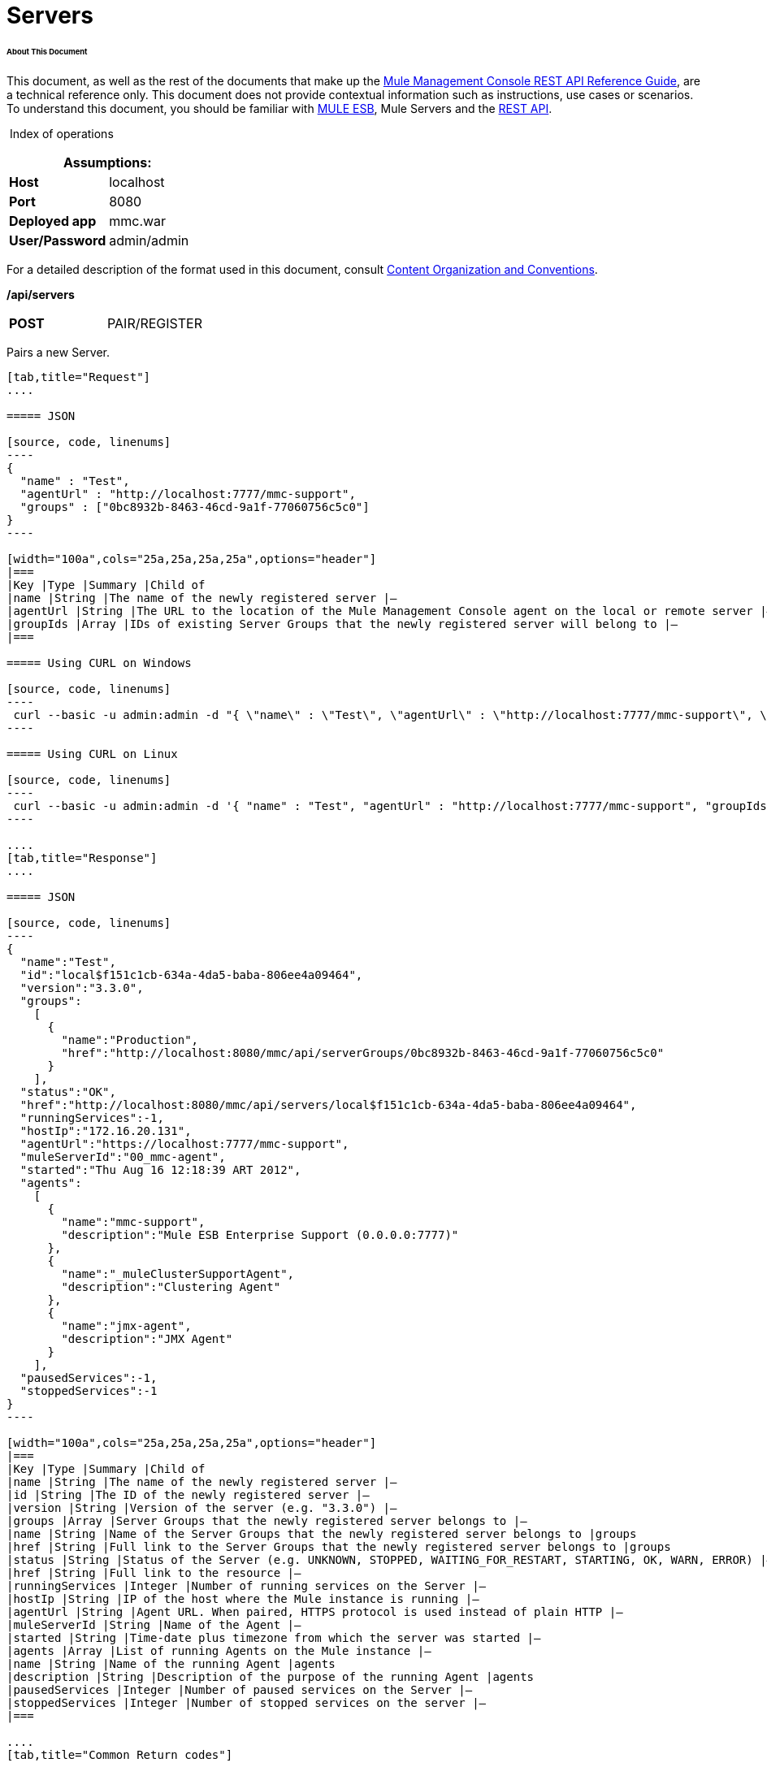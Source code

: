 
= Servers

====== About This Document

This document, as well as the rest of the documents that make up the link:/mule-management-console/v/3.3/rest-api-reference[Mule Management Console REST API Reference Guide], are a technical reference only. This document does not provide contextual information such as instructions, use cases or scenarios. To understand this document, you should be familiar with http://www.mulesoft.org/documentation/display/MULE3USER/Home[MULE ESB], Mule Servers and the link:/mule-management-console/v/3.3/using-the-management-console-api[REST API].

 Index of operations

[cols="1s,1",options="header"]
|===
2+|Assumptions:
|Host |localhost
|Port |8080
|Deployed app |mmc.war
|User/Password |admin/admin
|===

For a detailed description of the format used in this document, consult link:/mule-management-console/v/3.3/using-the-management-console-api[Content Organization and Conventions].

*/api/servers*

[width="100a",cols="33a,33a,33a"]
|===
|*POST* |PAIR/REGISTER
|
|===

Pairs a new Server.

[tabs]
------
[tab,title="Request"]
....

===== JSON

[source, code, linenums]
----
{
  "name" : "Test",
  "agentUrl" : "http://localhost:7777/mmc-support",
  "groups" : ["0bc8932b-8463-46cd-9a1f-77060756c5c0"]
}
----

[width="100a",cols="25a,25a,25a,25a",options="header"]
|===
|Key |Type |Summary |Child of
|name |String |The name of the newly registered server |—
|agentUrl |String |The URL to the location of the Mule Management Console agent on the local or remote server |—
|groupIds |Array |IDs of existing Server Groups that the newly registered server will belong to |—
|===

===== Using CURL on Windows

[source, code, linenums]
----
 curl --basic -u admin:admin -d "{ \"name\" : \"Test\", \"agentUrl\" : \"http://localhost:7777/mmc-support\", \"groupIds\":[\"0bc8932b-8463-46cd-9a1f-77060756c5c0\"] }" --header "Content-Type: application/json" http://localhost:8080/mmc/api/servers
----

===== Using CURL on Linux

[source, code, linenums]
----
 curl --basic -u admin:admin -d '{ "name" : "Test", "agentUrl" : "http://localhost:7777/mmc-support", "groupIds":["0bc8932b-8463-46cd-9a1f-77060756c5c0"] }' --header 'Content-Type: application/json' http://localhost:8080/mmc/api/servers
----

....
[tab,title="Response"]
....

===== JSON

[source, code, linenums]
----
{
  "name":"Test",
  "id":"local$f151c1cb-634a-4da5-baba-806ee4a09464",
  "version":"3.3.0",
  "groups":
    [
      {
        "name":"Production",
        "href":"http://localhost:8080/mmc/api/serverGroups/0bc8932b-8463-46cd-9a1f-77060756c5c0"
      }
    ],
  "status":"OK",
  "href":"http://localhost:8080/mmc/api/servers/local$f151c1cb-634a-4da5-baba-806ee4a09464",
  "runningServices":-1,
  "hostIp":"172.16.20.131",
  "agentUrl":"https://localhost:7777/mmc-support",
  "muleServerId":"00_mmc-agent",
  "started":"Thu Aug 16 12:18:39 ART 2012",
  "agents":
    [
      {
        "name":"mmc-support",
        "description":"Mule ESB Enterprise Support (0.0.0.0:7777)"
      },
      {
        "name":"_muleClusterSupportAgent",
        "description":"Clustering Agent"
      },
      {
        "name":"jmx-agent",
        "description":"JMX Agent"
      }
    ],
  "pausedServices":-1,
  "stoppedServices":-1
}
----

[width="100a",cols="25a,25a,25a,25a",options="header"]
|===
|Key |Type |Summary |Child of
|name |String |The name of the newly registered server |—
|id |String |The ID of the newly registered server |—
|version |String |Version of the server (e.g. "3.3.0") |—
|groups |Array |Server Groups that the newly registered server belongs to |—
|name |String |Name of the Server Groups that the newly registered server belongs to |groups
|href |String |Full link to the Server Groups that the newly registered server belongs to |groups
|status |String |Status of the Server (e.g. UNKNOWN, STOPPED, WAITING_FOR_RESTART, STARTING, OK, WARN, ERROR) |—
|href |String |Full link to the resource |—
|runningServices |Integer |Number of running services on the Server |—
|hostIp |String |IP of the host where the Mule instance is running |—
|agentUrl |String |Agent URL. When paired, HTTPS protocol is used instead of plain HTTP |—
|muleServerId |String |Name of the Agent |—
|started |String |Time-date plus timezone from which the server was started |—
|agents |Array |List of running Agents on the Mule instance |—
|name |String |Name of the running Agent |agents
|description |String |Description of the purpose of the running Agent |agents
|pausedServices |Integer |Number of paused services on the Server |—
|stoppedServices |Integer |Number of stopped services on the server |—
|===

....
[tab,title="Common Return codes"]
....

[width="100a",cols="50a,50a"]
|===
|*201* |Server successfully paired/registered
|*400* |Policies do not allow adding the specified server/ Invalid Agent URL/ Name must be supplied/ Server URL must be supplied/ A server with that name already exists
|*409* |Could not pair server/ Server is already paired
|*500* |Error while pairing the Server
|===

....
[tab,title="MMC version"]
....

[width="100a",cols="50a,50a"]
|===
|From |3.2.2
|===

....
------

[width="100a",cols="33a,33a,33a"]
|===
|*GET* |LIST ALL |
|===

Lists all available Servers.

[tabs]
------
[tab,title="Request"]
....

===== SYNTAX

[source, code, linenums]
----
GET http://localhost:8080/mmc/api/servers[?group={serverGroupId}]
----

[width="100a",cols="25a,25a,25a,25a",options="header"]
|===
|Key |Type |Summary |Child of
|serverGroupId |String |(Optional) ID of a Server Group. If specified, only servers belonging to that Server Group are displayed. If not specified, results are not filtered |—
|===

===== Using CURL

[source, code, linenums]
----
 curl --basic -u admin:admin http://localhost:8080/mmc/api/servers
----

....
[tab,title="Response"]
....

===== JSON

[source, code, linenums]
----
{
  "total":1,
  "data":
    [
      {
        "name":"Test",
        "id":"local$a89eb3d0-68b9-44a0-9f6b-712b0895f469",
        "version":"3.3.0",
        "groups":
          [
            {
              "name":"Production",
              "href":"http://localhost:8080/mmc/api/serverGroups/0bc8932b-8463-46cd-9a1f-77060756c5c0"
            }
          ],
        "status":"OK",
        "href":"http://localhost:8080/mmc/api/servers/local$a89eb3d0-68b9-44a0-9f6b-712b0895f469",
        "runningServices":4,"hostIp":"172.16.20.131",
        "agentUrl":"https://localhost:7777/mmc-support",
        "muleServerId":"00_mmc-agent",
        "started":"Thu Aug 16 12:18:39 ART 2012",
        "agents":
          [
            {
              "name":"mmc-support",
              "description":"Mule ESB Enterprise Support (0.0.0.0:7777)"
            },
            {
              "name":"_muleClusterSupportAgent",
              "description":"Clustering Agent"
            },
            {
              "name":"jmx-agent",
              "description":"JMX Agent"
            }
          ],
        "pausedServices":0,
        "stoppedServices":0
      }
    ]
}
----

[width="100a",cols="25a,25a,25a,25a",options="header"]
|===
|Key |Type |Summary |Child of
|total |Integer |Number of available registered servers |—
|data |Array |Available servers details |—
|name |String |The name of the newly registered server |data
|id |String |The ID of the newly registered server |data
|version |String |Version of the server |data
|groups |Array |Server Groups that the newly registered server belongs to |data
|name |String |Name of the Server Groups that the newly registered server belongs to |groups
|status |String |Status of the Server (e.g. OK, STOPPED) |—
|href |String |Full link to the Server Groups that the newly registered server belongs to |groups
|runningServices |Integer |IntegerNumber of running services on the Server |data
|hostIp |String |IP of the host where the Mule instance is running |data
|agentUrl |String |Agent URL. When paired, the HTTPS protocol is used instead of plain HTTP |data
|muleServerId |String |Name of the Agent |data
|started |String |Time-date plus timezone from which the server was started |data
|agents |Array |List of running Agents on the Mule instance |data
|name |String |Name of the running Agent |agents
|description |String |Description of the running Agent purpose |agents
|pausedServices |Integer |Number of paused services on the Server |data
|stoppedServices |Integer |Number of stopped services on the server |data
|===

....
[tab,title="Common Return codes"]
....

[width="100a",cols="50a,50a"]
|===
|*200* |The operation was successful
|*401* |Unauthorized user
|*404* |A server group with that ID was not found
|===

....
[tab,title="MMC version"]
....

[width="100a",cols="50a,50a"]
|===
|From |3.2.2
|===

....
------

#*/api/server/\{serverId}*#

[width="100a",cols="33a,33a,33a"]
|===
|*GET* |LIST |
|===

Lists details for a specific Server.

[tabs]
------
[tab,title="Request"]
....

===== SYNTAX

[source, code, linenums]
----
GET http://localhost:8080/mmc/api/servers[?group={serverGroupId}]
----

[width="100a",cols="25a,25a,25a,25a",options="header"]
|===
|Key |Type |Summary |Child of
|serverId |String |ID of the server to be listed. Invoke LIST ALL to obtain it |—
|===

===== Using CURL on Windows

[source, code, linenums]
----
 curl --basic -u admin:admin http://localhost:8080/mmc/api/servers/local$97e3c184-09ed-423e-a5a5-9b94713a9e36
----

===== Using CURL on Linux

[source, code, linenums]
----
 curl --basic -u admin:admin 'http://localhost:8080/mmc/api/servers/local$97e3c184-09ed-423e-a5a5-9b94713a9e36'
----

....
[tab,title="Response"]
....

===== JSON

[source, code, linenums]
----
{
  "name":"Test",
  "id":"local$a89eb3d0-68b9-44a0-9f6b-712b0895f469",
  "version":"3.3.0",
  "groups":
    [
      {
        "name":"Production",
        "href":"http://localhost:8080/mmc/api/serverGroups/0bc8932b-8463-46cd-9a1f-77060756c5c0"
      }
    ],
  "status":"OK",
  "href":"http://localhost:8080/mmc/api/servers/local$a89eb3d0-68b9-44a0-9f6b-712b0895f469",
  "runningServices":4,
  "hostIp":"172.16.20.131",
  "agentUrl":"https://localhost:7777/mmc-support",
  "muleServerId":"00_mmc-agent",
  "started":"Thu Aug 16 12:18:39 ART 2012",
  "agents":
    [
      {
        "name":"mmc-support",
        "description":"Mule ESB Enterprise Support (0.0.0.0:7777)"
      },
      {
        "name":"_muleClusterSupportAgent",
        "description":"Clustering Agent"
      },
      {
        "name":"jmx-agent",
        "description":"JMX Agent"
      }
    ],
  "pausedServices":0,
  "stoppedServices":0
}
----

[width="100a",cols="25a,25a,25a,25a",options="header"]
|===
|Key |Type |Summary |Child of
|name |String |The name of the newly registered server |—
|id |String |The ID of the newly registered server |—
|version |String |Version of the server |—
|groups |Array |Server Groups that the newly registered server belongs to |—
|name |String |Name of the Server Groups that the newly registered server belongs to |groups
|href |String |Full link to the Server Groups that the newly registered server belongs to |groups
|status |String |Status of the Server (e.g. OK, STOPPED) |—
|href |String |Full link to the Server Groups that the newly registered server belongs to |groups
|runningServices |Integer |Number of running services on the Server |—
|hostIp |String |IP of the host where the Mule instance is running |—
|agentUrl |String |Agent URL. When paired, the HTTPS protocol is used instead of plain HTTP |—
|muleServerId |String |Name of the Agent |—
|started |String |Time-date plus timezone from which the server was started |—
|agents |Array |List of running Agents on the Mule instance |—
|name |String |Name of the running Agent |agents
|description |String |Description of the running Agent purpose |agents
|pausedServices |Integer |Number of paused services on the Server |—
|stoppedServices |Integer |Number of stopped services on the server |—
|===

....
[tab,title="Common Return codes"]
....

[width="100a",cols="50a,50a"]
|===
|*401* |Unauthorized user
|*404* |A server with that ID was not found
|===

....
[tab,title="MMC version"]
....

[width="100a",cols="50a,50a"]
|===
|From |3.2.2
|===

....
------

[width="100a",cols="33a,33a,33a"]
|===
|*DELETE* |UNPAIR/UNREGISTER |
|===

Unpairs/unregister a specific Server.

[tabs]
------
[tab,title="Request"]
....

===== SYNTAX

[source, code, linenums]
----
DELETE http://localhost:8080/mmc/api/servers/{serverId}
----

[width="100a",cols="25a,25a,25a,25a",options="header"]
|===
|Key |Type |Summary |Child of
|serverId |String |Id of the server to be unpaired/unregistered. Invoke LIST ALL to obtain it |—
|===

===== Using CURL on Windows

[source, code, linenums]
----
 curl --basic -u admin:admin -X DELETE http://localhost:8080/mmc/api/servers/local$a89eb3d0-68b9-44a0-9f6b-712b0895f469
----

===== Using CURL on Linux

[source, code, linenums]
----
 curl --basic -u admin:admin -X DELETE 'http://localhost:8080/mmc/api/servers/local$a89eb3d0-68b9-44a0-9f6b-712b0895f469'
----

....
[tab,title="Response"]
....

===== JSON

`200 OK`

....
[tab,title="Common Return codes"]
....

[width="100a",cols="50a,50a"]
|===
|*200* |The operation was successful
|*401* |Unauthorized user
|*404* |A Server with that ID was not found
|*500* |Error while unregistering the server
|===

....
[tab,title="MMC version"]
....

[width="100a",cols="50a,50a"]
|===
|From |3.2.2
|===

....
------

#*/api/servers/\{serverId}*#

[width="100a",cols="33a,33a,33a"]
|===
|*PUT* |UPDATE |
|===

Updates a specific Server.

[tabs]
------
[tab,title="Request"]
....

===== JSON

[source, code, linenums]
----
{
  "name": "New Server Name",
  "groups":
    [
      "local$1b8ee6e2-043c-403c-b404-af3aa74d6f92", "local$1b8ee6e5-047c-403c-b404-af3aa74d6f59"
    ]
}
----

[width="100a",cols="25a,25a,25a,25a",options="header"]
|===
|Key |Type |Summary |Child of
|name |String |New name for the Server |—
|groups |Array |List of Server Groups that the Server will belong to |—
|===

===== Using CURL on Windows

[source, code, linenums]
----
 curl --basic -u admin:admin -X PUT -d "{ \"name\" : \"New Server Name\", \"groups\":[{\"href\":\"0bc8932b-8463-46cd-9a1f-77060756c5c0\"}]}" --header "Content-Type: application/json" http://localhost:8080/mmc/api/servers/local$a89eb3d0-68b9-44a0-9f6b-712b0895f469
----

===== Using CURL on Linux

[source, code, linenums]
----
 curl --basic -u admin:admin -X PUT -d '{"name" : "New Server Name", "groups":[{"href":"0bc8932b-8463-46cd-9a1f-77060756c5c0"}]}' --header 'Content-Type: application/json' 'http://localhost:8080/mmc/api/servers/local$a89eb3d0-68b9-44a0-9f6b-712b0895f469'
----

....
[tab,title="Response"]
....

[source, code, linenums]
----
{
  "name":"New Server Name",
  "id":"local$a89eb3d0-68b9-44a0-9f6b-712b0895f469",
  "version":"3.3.0",
  "groups":
    [
      {
        "name":"Production",
        "href":"http://localhost:8080/mmc/api/serverGroups/0bc8932b-8463-46cd-9a1f-77060756c5c0"
      }
    ],
  "status":"OK",
  "href":"http://localhost:8080/mmc/api/servers/local$a89eb3d0-68b9-44a0-9f6b-712b0895f469",
  "runningServices":4,
  "hostIp":"172.16.20.131",
  "agentUrl":"https://localhost:7777/mmc-support",
  "muleServerId":"00_mmc-agent",
  "started":"Thu Aug 16 12:18:39 ART 2012",
  "agents":
    [
      {
        "name":"mmc-support",
        "description":"Mule ESB Enterprise Support (0.0.0.0:7777)"
      },
      {
        "name":"_muleClusterSupportAgent",
        "description":"Clustering Agent"
      },
      {
        "name":"jmx-agent",
        "description":"JMX Agent"
      }
    ],
  "pausedServices":0,
  "stoppedServices":0
}
----

===== JSON

[width="100a",cols="25a,25a,25a,25a",options="header"]
|===
|Key |Type |Summary |Child of
|name |String |The name of the newly registered server |—
|id |String |The ID of the newly registered server |—
|version |String |Version of the server |—
|groups |Array |Server Groups that the newly registered server belongs to |—
|name |String |Name of the Server Groups that the newly registered server belongs to |groups
|status |String |Status of the Server (e.g. OK, STOPPED) |—
|href |String |Full link to the Server Groups that the newly registered server belongs to |groups
|runningServices |Integer |Number of running services on the Server |—
|hostIp |String |IP of the host where the Mule instance is running |—
|agentUrl |String |Agent URL. When paired, the HTTPS protocol is used instead of plain HTTP |—
|muleServerId |String |Name of the Agent |—
|started |String |Time-date plus timezone from which the server was started |—
|agents |Array |List of running Agents on the Mule instance |—
|name |String |Name of the running Agent |agents
|description |String |Description of the running Agent purpose |agents
|pausedServices |Integer |Number of paused services on the Server |—
|stoppedServices |Integer |Number of stopped services on the server |—
|===

....
[tab,title="Common Return codes"]
....

[width="100a",cols="50a,50a"]
|===
|*200* |The operation was successful
|*401* |Unauthorized user
|*404* |A Server with that ID was not found
|*500* |Error while updating server
|===

....
[tab,title="MMC version"]
....

[width="100a",cols="50a,50a"]
|===
|From |3.2.2
|===

....
------

#*/api/servers/\{serverId}/applications*#

[width="100a",cols="33a,33a,33a"]
|===
|*GET* |LIST APPLICATIONS |
|===

Lists all available deployed applications on a specific Server.

[tabs]
------
[tab,title="Request"]
....

===== SYNTAX

[source, code, linenums]
----
GET http://localhost:8080/mmc/api/servers/{serverId}/applications
----

[width="100a",cols="25a,25a,25a,25a",options="header"]
|===
|Key |Type |Summary |Child of
|serverId |String |ID of a Server |—
|===

===== Using CURL on Windows

[source, code, linenums]
----
 curl --basic -u admin:admin http://localhost:8080/mmc/api/servers/local$a89eb3d0-68b9-44a0-9f6b-712b0895f469/applications
----

===== Using CURL on Linux

[source, code, linenums]
----
 curl --basic -u admin:admin 'http://localhost:8080/mmc/api/servers/local$a89eb3d0-68b9-44a0-9f6b-712b0895f469/applications'
----

....
[tab,title="Response"]
....

===== JSON

[source, code, linenums]
----
{
  "total":3,
  "data":[
    {
      "name":"mule-example-hello",
      "status":"STARTED",
      "configResources": ["mule-config.xml"],
      "appProperties":
        {
          "app.home":"C:\\mule-enterprise-standalone\\apps\\mule-example-hello",
          "app.name":"mule-example-hello"
        },
      "redeploymentEnabled":true,
      "parentFirstClassLoader":false
    },
    {
      "name":"00_mmc-agent",
      "status":"STARTED",
      "configResources":["mule-config.xml"],
      "appProperties":
        {
          "app.home":"C:\\mule-enterprise-standalone\\apps\\00_mmc-agent",
          "app.name":"00_mmc-agent"
        },
      "redeploymentEnabled":false,
      "parentFirstClassLoader":false
    },
    {
      "name":"default",
      "status":"STARTED",
      "configResources":["mule-config.xml"],
      "appProperties":
        {
          "app.home":"C:\\mule-enterprise-standalone\\apps\\default",
          "app.name":"default"
        },
      "redeploymentEnabled":true,
      "parentFirstClassLoader":false
    }
  ]
}
----

[width="100a",cols="25a,25a,25a,25a",options="header"]
|===
|Key |Type |Summary |Child of
|total |Integer |Number of applications currently deployed |—
|data |Array |List of deployed applications |—
|name |String |Name of the application |data
|status |String |Status of the deployed application |data
|configResources |Array |List of files specifying flow(s) configuration |data
|appProperties |Array |Properties of the deployed application |data
|app.home |String |Fully qualified path to the application |appProperties
|app.name |String |Application name |appProperties
|redeploymentEnabled |Boolean |If true, application can be redeployed |data
|parentFirstClassLoader |Boolean |[DEPRECATED] |data
|===

....
[tab,title="Common Return codes"]
....

[width="100a",cols="50a,50a"]
|===
|*200* |The operation was successful
|===

....
[tab,title="MMC version"]
....

[width="100a",cols="50a,50a"]
|===
|From |3.2.2
|===

....
------

#*/api/servers/\{serverId}/restart*#

[width="100a",cols="33a,33a,33a"]
|===
|*POST* |PERFORM RESTART |
|===

Restarts a Server.

[source, code, linenums]
----
POST http://localhost:8080/mmc/api/servers/{serverId}/restart
----

#Error rendering macro 'deck' : java.lang.NullPointerException#

[width="100a",cols="25a,25a,25a,25a",options="header"]
|===
|Key |Type |Summary |Child of
|serverId |String |ID of a registered server |—
|===

===== Using CURL on Windows

[source, code, linenums]
----
 curl --basic -u admin:admin http://localhost:8080/mmc/api/servers/local$a89eb3d0-68b9-44a0-9f6b-712b0895f469/restart
----

===== Using CURL on Linux

[source, code, linenums]
----
 curl --basic -u admin:admin 'http://localhost:8080/mmc/api/servers/local$a89eb3d0-68b9-44a0-9f6b-712b0895f469/restart'
----

[source, code, linenums]
----
200
----

#Error rendering macro 'deck' : java.lang.NullPointerException#

[width="100a",cols="50a,50a"]
|===
|*200* |The operation was successful
|*500* |Internal server error
|===

[width="100a",cols="50a,50a"]
|===
|From |3.2.2
|===

#Error rendering macro 'deck' : java.lang.NullPointerException#

*/api/servers/\{serverId}/stop*

[width="100a",cols="33a,33a,33a"]
|===
|*POST* |PERFORM STOP |
|===

Stops a Server.

[tabs]
------
[tab,title="Request"]
....

===== SYNTAX

[source, code, linenums]
----
POST http://localhost:8080/mmc/api/servers/{serverId}/stop
----

[width="100a",cols="25a,25a,25a,25a",options="header"]
|===
|Key |Type |Summary |Child of
|serverId |String |ID of a registered server |—
|===

===== Using CURL on Windows

[source, code, linenums]
----
 curl --basic -u admin:admin http://localhost:8080/mmc/api/servers/local$a89eb3d0-68b9-44a0-9f6b-712b0895f469/stop
----

===== Using CURL on Linux

[source, code, linenums]
----
 curl --basic -u admin:admin 'http://localhost:8080/mmc/api/servers/local$a89eb3d0-68b9-44a0-9f6b-712b0895f469/stop'
----

....
[tab,title="Response"]
....

===== JSON

[source, code, linenums]
----
200
----

....
[tab,title="Common Return codes"]
....

[width="100a",cols="50a,50a"]
|===
|*200* |The operation was successful
|*500* |Internal server error
|===

....
[tab,title="MMC version"]
....

[width="100a",cols="50a,50a"]
|===
|From |3.2.2
|===

....
------

== Server Files

#*/api/server/\{serverId}/files*#

[width="100a",cols="33a,33a,33a"]
|===
|*GET* |LIST FILES |
|===

Lists files on a specific Server.

[tabs]
------
[tab,title="Request"]
....

===== SYNTAX

[source, code, linenums]
----
GET http://localhost:8080/mmc/api/servers/{serverId}/files
----

[width="100a",cols="25a,25a,25a,25a",options="header"]
|===
|Key |Type |Summary |Child of
|serverId |String |ID of the server to be listed. Invoke LIST ALL to obtain it |—
|===

===== Using CURL on Windows

[source, code, linenums]
----
 curl --basic -u admin:admin http://localhost:8080/mmc/api/servers/local$97e3c184-09ed-423e-a5a5-9b94713a9e36/files
----

===== Using CURL on Linux

[source, code, linenums]
----
 curl --basic -u admin:admin 'http://localhost:8080/mmc/api/servers/local$97e3c184-09ed-423e-a5a5-9b94713a9e36/files'
----

....
[tab,title="Response"]
....

===== JSON

[source, code, linenums]
----
{
  "total":12,
  "data":
    [
      {
        "name":".mule",
        "size":4096,
        "absolutePath":"C:\\mule-enterprise-standalone\\.mule",
        "directory":true,
        "lastModified":1345835067600,
        "friendlySize":"",
        "userCanExecute":true,
        "userCanRead":true,
        "userCanWrite":true,
        "friendlyName":".mule/"
      },
    "..."
      {
        "name":"README.txt",
        "size":4559,
        "absolutePath":"C:\\mule-enterprise-standalone\\README.txt",
        "directory":false,
        "lastModified":1339032294000,
        "friendlySize":"4 KB",
        "userCanExecute":true,
        "userCanRead":true,
        "userCanWrite":true,
        "friendlyName":"README.txt"
      }
    ]
}
----

[width="100a",cols="25a,25a,25a,25a",options="header"]
|===
|Key |Type |Summary |Child of
|total |Integer |Number of detected files and folders at root folder level |—
|data |Array |List of files and folders detected at root folder level |—
|name |String |Name of the file |data
|size |Integer |Size of the file in bytes |
|absolutePath |String |Absolute path of the file/folder |-
|directory |Boolean |True if the entry is a directory |-
|lastModified |Long |Last modified time since epoch |-
|friendlySize |String |Human readable size of the file |-
|userCanExecute |Boolean |True if User can execute the file |-
|userCanRead |Boolean |True if User can read the file |-
|friendlyName |String |Friendly name of the file |-
|===

....
[tab,title="Common Return codes"]
....

[width="100a",cols="50a,50a"]
|===
|200 |The operation was successful
|404 |The location does not exist
|405 |Unauthorized user
|===

....
[tab,title="MMC version"]
....

[width="100a",cols="50a,50a"]
|===
|From |3.2.2
|===

....
------

#*/api/server/\{serverId}/files/\{relative path to file}*#

[width="100a",cols="33a,33a,33a"]
|===
|*GET* |LIST FILE |
|===

Get a specific file from a specific Server.

[tabs]
------
[tab,title="Request"]
....

===== SYNTAX

[source, code, linenums]
----
GET http://localhost:8080/mmc/api/servers/{serverId}/files/{relativePathToFile}[?metadata=true]
----

[width="100a",cols="25a,25a,25a,25a",options="header"]
|===
|Key |Type |Summary |Child of
|serverId |String |ID of the server to be listed. Invoke LIST ALL to obtain it |—
|relativePathToFile |String |Relative path to a specific file from the root folder of the server |—
|metadata |Boolean |(Optional) If false, file is returned, if true, high level file description is returned. Default value is false. |—
|===

===== Using CURL on Windows

[source, code, linenums]
----
 curl --basic -u admin:admin http://localhost:8080/mmc/api/servers/local$24600824-af33-4394-8e39-93f9fcf4faae/files/bin/mule
----

===== Using CURL on Linux

[source, code, linenums]
----
 curl --basic -u admin:admin 'http://localhost:8080/mmc/api/servers/local$24600824-af33-4394-8e39-93f9fcf4faae/files/bin/mule'
----

....
[tab,title="Response"]
....

===== JSON

[source, code, linenums]
----
Metadata=false
[Actual file]
 
Metadata=true:
{
  "name":"mule",
  "size":20237,
  "absolutePath":"C:\\mule-enterprise-standalone\\bin\\mule",
  "directory":false,
  "lastModified":1345598472000,
  "friendlySize":"19 KB",
  "userCanExecute":true,
  "userCanRead":true,
  "userCanWrite":true,
  "friendlyName":"mule"
}
----

[width="100a",cols="25a,25a,25a,25a",options="header"]
|===
|Key |Type |Summary |Child of
|name |String |Name of the file |—
|size |Long |Syze of the file in bytes |—
|absolutePath |String |Absolute path of the file |—
|directory |Boolean |True if the entry is a directory |—
|lastModified |Long |Last modified time since epoch |—
|friendlySize |String |Human readable size of the file |—
|userCanExecute |Boolean |True if User can execute the file |—
|userCanRead |Boolean |True if User can read the file |—
|userCanWrite |Boolean |True if User can write the file |—
|friendlyName |String |Friendly name of the file |—
|===

....
[tab,title="Common Return codes"]
....

[width="100a",cols="50a,50a"]
|===
|*200* |The operation was successful
|*404* |The location does not exist
|===

....
[tab,title="MMC version"]
....

[width="100a",cols="50a,50a"]
|===
|From |3.2.2
|===

....
------

#*/api/server/\{serverId}/files/\{relative path to file to be created}*#

[width="100a",cols="33a,33a,33a"]
|===
|*POST* |CREATE REMOTE FILE |
|===

Creates a new file in the specified server and folder. +
The source of the new file can be an existing file, or inline content. +
EOL from the source is converted to the native representation of the platform where the agent is running.

[tabs]
------
[tab,title="Request"]
....

===== SYNTAX

[source, code, linenums]
----
POST http://localhost:8080/mmc/api/server/{serverId}/files/{relative path to file to be created}
----

[width="100a",cols="25a,25a,25a,25a",options="header"]
|===
|Key |Type |Summary |Child of
|serverId |String |ID of a registered server |—
|relative path to file to be created |String |Eg. myLog/myUser/myFile.txt |—
|===

===== Using CURL on Windows

[source, code, linenums]
----
 curl --basic -u admin:admin -v --header "Content-Type:application/octet-stream" --data-binary "@test.xml" http://localhost:8080/mmc/api/servers/local$24600824-af33-4394-8e39-93f9fcf4faae/files/logs/fileOnLogsFolder.txt
----

===== Using CURL on Linux

[source, code, linenums]
----
 curl --basic -u admin:admin -v --header 'Content-Type:application/octet-stream' --data-binary '@test.xml' 'http://localhost:8080/mmc/api/servers/local$24600824-af33-4394-8e39-93f9fcf4faae/files/logs/fileOnLogsFolder.txt'
----

* "test.xml" is the source file in the example. You can provide full path or file name. In the last case, the file should be placed at the same folder than the one containing the curl executable.
* "@" is mandatory when specifying the source file is you want to copy the file contents. If "@"is not specified, then the new file being created will have the inline content itself as source (e.g. test.xml in this case).
* "fileOnLogsFolder.txt" in the example is the file to be created on the specified folder.

....
[tab,title="Response"]
....

===== JSON

`200`

....
[tab,title="Common Return codes"]
....

[width="100a",cols="50a,50a"]
|===
|*200* |The operation was successful
|*500* |Internal error
|===

....
[tab,title="MMC version"]
....

[width="100a",cols="50a,50a"]
|===
|From |3.2.2
|===

....
------

[width="100a",cols="33a,33a,33a"]
|===
|*PUT* |UPDATE/REPLACE REMOTE FILE |
|===

Replaces a target file with the provided source file (or inline content) on the specified server and folder.

EOL from source is converted to a native representation of the platform where the agent is running.

[tabs]
------
[tab,title="Request"]
....

===== SYNTAX

[source, code, linenums]
----
PUT http://localhost:8080/mmc/api/server/{serverId}/files/{relative path to file to be replaced}
----

[width="100a",cols="25a,25a,25a,25a",options="header"]
|===
|Key |Type |Summary |Child of
|serverId |String |ID of a registered server |—
|relative path to file to be replaced |String |Eg. myLog/myUser/myFile.txt |—
|===

===== Using CURL on Windows

[source, code, linenums]
----
 curl --basic -u admin:admin -X PUT --header "Content-Type:application/octet-stream" --data-binary "@test.xml" http://localhost:8080/mmc/api/servers/local$24600824-af33-4394-8e39-93f9fcf4faae/files/logs/fileOnLogsFolder.txt
----

===== Using CURL on Linux

[source, code, linenums]
----
 curl --basic -u admin:admin -X PUT --header 'Content-Type:application/octet-stream' --data-binary '@test.xml' 'http://localhost:8080/mmc/api/servers/local$24600824-af33-4394-8e39-93f9fcf4faae/files/logs/fileOnLogsFolder.txt'
----

* "test.xml" is the source file in the example. You can provide full path or file name. In the last case, the file should be placed at the same folder than the one containing the curl executable.
* "@" is mandatory when specifying the source file is you want to copy the file contents. If "@"is not specified, then the new file being created will have the inline content itself as source (e.g. test.xml in this case).
* In the example above, "fileOnLogsFolder.txt" is the file to be replaced on the specified folder.

....
[tab,title="Response"]
....

===== JSON

`200`

....
[tab,title="Common Return codes"]
....

[width="100a",cols="50a,50a"]
|===
|*200* |The operation was successful
|*404* |File not found
|*405* |Unauthorized user
|*500* |Could not upload file
|===

....
[tab,title="MMC version"]
....

[width="100a",cols="50a,50a"]
|===
|From |3.2.2
|===

....
------

[width="100a",cols="33a,33a,33a"]
|===
|*DELETE* |DELETE REMOTE FILE |
|===

Deletes a target file on the specified server and folder.

[tabs]
------
[tab,title="Request"]
....

===== SYNTAX

[source, code, linenums]
----
DELETE http://localhost:8080/mmc/api/server/{serverId}/files/{relative path to file to be deleted}
----

[width="100a",cols="25a,25a,25a,25a",options="header"]
|===
|Key |Type |Summary |Child of
|serverId |String |ID of a registered server |—
|relative path to file to be deleted |String |Eg. myLog/myUser/myFile.txt |—
|===

===== Using CURL on Windows

[source, code, linenums]
----
 curl --basic -u admin:admin -X DELETE http://localhost:8080/mmc/api/servers/local$24600824-af33-4394-8e39-93f9fcf4faae/files/logs/fileOnLogsFolder.txt
----

===== Using CURL on Linux

[source, code, linenums]
----
 curl --basic -u admin:admin -X DELETE 'http://localhost:8080/mmc/api/servers/local$24600824-af33-4394-8e39-93f9fcf4faae/files/logs/fileOnLogsFolder.txt'
----

* "fileOnLogsFolder.txt" in the example is the file to be deleted on the specified folder.

....
[tab,title="Response"]
....

===== JSON

`200`

....
[tab,title="Common Return codes"]
....

[width="100a",cols="50a,50a"]
|===
|*200* |The operation was successful
|===

....
[tab,title="MMC version"]
....

[width="100a",cols="50a,50a"]
|===
|From |3.2.2
|===

....
------

== Server Flows

#*/api/server/\{serverId}/flows*#

[width="100a",cols="33a,33a,33a"]
|===
|
*GET*
|
LIST FLOWS
|
|===

Lists available flows on a specific Server.

[tabs]
------
[tab,title="Request"]
....

===== SYNTAX

[source, code, linenums]
----
GET http://localhost:8080/mmc/api/servers/{serverId}/flows[?refreshStats=TRUE|FALSE]
----

[width="100a",cols="25a,25a,25a,25a",options="header"]
|===
|Key |Type |Summary |Child of
|serverId |String |ID of the server to be listed. Invoke LIST ALL to obtain it |—
|refreshStats |Boolean |(Optional) If true, forces stats refresh |—
|===

===== Using CURL on Windows

[source, code, linenums]
----
 curl --basic -u admin:admin http://localhost:8080/mmc/api/servers/local$97e3c184-09ed-423e-a5a5-9b94713a9e36/flows
----

===== Using CURL on Linux

[source, code, linenums]
----
 curl --basic -u admin:admin 'http://localhost:8080/mmc/api/servers/local$97e3c184-09ed-423e-a5a5-9b94713a9e36/flows'
----

....
[tab,title="Response"]
....

===== JSON

[source, code, linenums]
----
{
  "total":4,
  "data":
    [
      {
        "id":"local$35443304-3a90-43f3-a26e-df3eaf03936e/Hello World",
        "type":"flow",
        "status":"RUNNING",
        "serverId":"local$35443304-3a90-43f3-a26e-df3eaf03936e",
        "auditStatus":"DISABLED",
        "flowId":
          {
            "name":"Hello World",
            "fullName":"Hello World [mule-example-hello]",
            "application":"mule-example-hello",
            "definedInApplication":true
          },
        "asyncEventsReceived":0,
        "executionErrors":0,
        "fatalErrors":0,
        "inboundEndpoints":
          [
            "http://localhost:8888","servlet://name","vm://greeter"
          ],
        "syncEventsReceived":0,
        "totalEventsReceived":0,
        "averageProcessingTime":0,
        "minProcessingTime":0,
        "maxProcessingTime":0,
        "totalProcessingTime":0,
        "processedEvents":0,
        "favorite":false
      },
      "..."
    ]
}
----

[width="100a",cols="25a,25a,25a,25a",options="header"]
|===
|Key |Type |Summary |Child of
|total |Integer |Number of available flows detected on the specified Server |—
|data |Array |List of available flows detected on the specified Server |—
|id |String |ID of the flow |data
|type |String |The type of the flow (e.g. a service or a simple flow) |data
|status |String |Status of the flow (i.e. RUNNING, STOPPING, PAUSED, STOPPED) |data
|serverId |String |ID of the Server where the flow runs |data
|auditStatus |String |If audit status enable, agent audits each call to the message. Default value: "DISABLED". Possible values: "CAPTURING", "PAUSED", "DISABLED", "FULL" |data
|flowId |List |Details that make a flow unique |data
|name |String |Flow name. When used as part of a URL, any spaces present are replaced by "%20" |flowId
|fullName |String |Full name of the flow |flowId
|application |String |The name of the application using the flow |flowId
|definedInApplication |Boolean |If false, then flow is executed as part of embeded Mule instance |flowId
|asyncEventsReceived |Integer |The number of asynchronous events received |data
|executionErrors |Integer |The number of execution errors |data
|fatalErrors |Integer |The number of fatal errors |data
|inboundEndpoints |Array |List of all inbound endpoints belonging to the flow. Information about inbound endpoint includes protocol, host and port (if applicable), or flow name. Example: vm://greeter |data
|syncEventsReceived |Integer |The number of synchronous events that were received |data
|totalEventsReceived |Integer |The total number of messages received by the flow |data
|averageProcessingTime |Integer |The average amount of time in seconds that the flow takes to process a message |data
|minProcessingTime |Integer |The minimum time in seconds that the flow takes to process a message |data
|maxProcessingTime |Integer |The maximum time in seconds that the flow takes to process a message |data
|totalProcessingTime |Integer |The total amount of time in seconds that the flow takes to process all messages |data
|processedEvents |Integer |The number of messages processed by the flow |data
|favorite |Boolean |True if identified as favorite flow |data
|===

....
[tab,title="Common Return codes"]
....

[width="100a",cols="50a,50a"]
|===
|*200* |The operation was successful
|*404* |The specified server is currently down
|*500* |Error while listing flows
|===

....
[tab,title="MMC version"]
....

[width="100a",cols="50a,50a"]
|===
|From |3.2.2
|===

....
------

#*/api/server/\{serverId}/flows/\{flowName}/\{applicationName}/start*#

[width="100a",cols="33a,33a,33a"]
|===
|*POST* |PERFORM FLOW START |
|===

Starts a specific flow.

[tabs]
------
[tab,title="Request"]
....

===== SYNTAX

[source, code, linenums]
----
POST http://localhost:8080/mmc/api/servers/{serverId}/flows/{flowName}/{applicationName}/start
----

[width="100a",cols="25a,25a,25a,25a",options="header"]
|===
|Key |Type |Summary |Child of
|serverId |String |ID of the server to be listed. Invoke LIST ALL to obtain it |—
|flowName |String |Name of the flow whose endpoints will be determined |—
|applicationName |String |Application Name to which the flow belongs to |—
|===

===== Using CURL on Windows

[source, code, linenums]
----
 curl --basic -u admin:admin -X POST http://localhost:8080/mmc/api/servers/local$24600824-af33-4394-8e39-93f9fcf4faae/flows/Hello%20World/mule-example-hello/start
----

===== Using CURL on Linux

[source, code, linenums]
----
 curl --basic -u admin:admin -X POST 'http://localhost:8080/mmc/api/servers/local$24600824-af33-4394-8e39-93f9fcf4faae/flows/Hello%20World/mule-example-hello/start'
----

....
[tab,title="Response"]
....

===== JSON

[source, code, linenums]
----
The flow started successfully
----

[WARNING]
====
If flow is already started, the following message is returned:

`{"message":"Error while starting flow"}`
====

....
[tab,title="Common Return codes"]
....

[width="100a",cols="50a,50a"]
|===
|*200* |The operation was successful
|*404* |Flow doesn't exist
|*500* |Error while starting flow
|===

....
[tab,title="MMC version"]
....

[width="100a",cols="50a,50a"]
|===
|From |3.2.2
|===

....
------

#*/api/server/\{serverId}/flows/\{flowName}/\{applicationName}/stop*#

[width="100a",cols="33a,33a,33a"]
|===
|*POST* |PERFORM FLOW STOP |
|===

Stops a specific flow.

[tabs]
------
[tab,title="Request"]
....

===== SYNTAX

`POST http://localhost:8080/mmc/api/servers/{serverId}/flows/{flowName}/{applicationName}/stop`

[width="100a",cols="25a,25a,25a,25a",options="header"]
|===
|Key |Type |Summary |Child of
|serverId |String |ID of the server to be listed. Invoke LIST ALL to obtain it |—
|flowName |String |Name of the flow whose endpoints will be determined |—
|applicationName |String |Application Name to which the flow belongs to |—
|===

===== Using CURL on Windows

[source, code, linenums]
----
 curl --basic -u admin:admin -X POST http://localhost:8080/mmc/api/servers/local$24600824-af33-4394-8e39-93f9fcf4faae/flows/Hello%20World/mule-example-hello/stop
----

===== Using CURL on Linux

[source, code, linenums]
----
 curl --basic -u admin:admin -X POST 'http://localhost:8080/mmc/api/servers/local$24600824-af33-4394-8e39-93f9fcf4faae/flows/Hello%20World/mule-example-hello/stop'
----

....
[tab,title="Response"]
....

===== JSON

`The flow stopped succesfully`

[WARNING]
====
If flow is already stopped the following message is returned:

`{"message":"Error while starting flow"}`
====

....
[tab,title="Common Return codes"]
....

[width="100a",cols="50a,50a"]
|===
|*200* |The operation was successful
|*404* |Flow doesn't exist
|*500* |Error while stopping flow
|===

....
[tab,title="MMC version"]
....

[width="100a",cols="50a,50a"]
|===
|From |3.2.2
|===

....
------

== Server Flows Endpoints

#*/api/server/\{serverId}/\{flowName}/\{applicationName}/endpoints*#

[width="100a",cols="33a,33a,33a"]
|===
|*GET* |LIST FLOWS ENDPOINTS |
|===

Lists available endpoints belonging to specific flows.

[tabs]
------
[tab,title="Request"]
....

===== SYNTAX

[source, code, linenums]
----
GET http://localhost:8080/mmc/api/servers/{serverId}/flows/{flowName}/{applicationName}/endpoints
----

[width="100a",cols="25a,25a,25a,25a",options="header"]
|===
|Key |Type |Summary |Child of
|serverId |String |ID of the server to be listed. Invoke LIST ALL to obtain it |—
|flowName |String |Name of the flow from which is desired to determine its endpoints |—
|applicationName |String |Application Name to which the flow belongs to |—
|===

===== Using CURL on Windows

[source, code, linenums]
----
 curl --basic -u admin:admin http://localhost:8080/mmc/api/servers/local$24600824-af33-4394-8e39-93f9fcf4faae/flows/Hello%20World/mule-example-hello/endpoints
----

===== Using CURL on Linux

[source, code, linenums]
----
 curl --basic -u admin:admin 'http://localhost:8080/mmc/api/servers/local$24600824-af33-4394-8e39-93f9fcf4faae/flows/Hello%20World/mule-example-hello/endpoints'
----

[TIP]
If flow name contain spaces, replace them by "%20" when typing the URL to locate the resource.

....
[tab,title="Response"]
....

===== JSON

[source, code, linenums]
----
{
  "total":3,
  "data":
    [
      {
        "address":"http://localhost:8888",
        "id":"endpoint.http.localhost.8888",
        "type":"http",
        "status":"started",
        "connector":"connector.http.mule.default",
        "filtered":false,
        "routedMessages":0,
        "synchronous":true,
        "tx":false
      },
      {
        "address":"name",
        "id":"endpoint.servlet.name",
        "type":"servlet",
        "status":"started",
        "connector":"connector.servlet.mule.default",
        "filtered":false,
        "routedMessages":0,
        "synchronous":true,
        "tx":false
      },
      {
        "address":"greeter",
        "id":"endpoint.vm.greeter",
        "type":"VM",
        "status":"started",
        "connector":"connector.VM.mule.default",
        "filtered":false,
        "routedMessages":0,
        "synchronous":true,
        "tx":false
      }
    ]
}
----

[width="100a",cols="25a,25a,25a,25a",options="header"]
|===
|Key |Type |Summary |Child of
|total |Integer |Number of endpoint detected |—
|data |List |List of endpoint details |—
|address |String |Address of the endpoint (e.g. "system.out," "http://localhost:8888," etc) |data
|id |String |ID of the endpoint |data
|type |String |Type of the endpoint (e.g. VM) |data
|status |String |Status of the endpoint (e.g. started, stopped) |data
|connector |String |Connector name |data
|filtered |Boolean |True if the endpoint is filtered |data
|routedMessages |Integer |Number of routed messages |data
|synchronous |Boolean |True if the endpoint is synchronous |data
|tx |Boolean |True if the endpoint handles transactions |data
|===

....
[tab,title="Common Return codes"]
....

[width="100a",cols="50a,50a"]
|===
|*200* |The operation was successful
|*404* |The specified flow does not exist
|*500* |Error while getting endpoints
|===

....
[tab,title="MMC version"]
....

[width="100a",cols="50a,50a"]
|===
|From |3.2.2
|===

....
------

#*/api/server/\{serverId}/flows/\{flowName}/\{applicationName}/endpoints/\{endpointId}/start*#

[width="100a",cols="33a,33a,33a"]
|===
|*POST* |PERFORM FLOW ENDPOINT START |
|===

Starts a specific endpoint.

[tabs]
------
[tab,title="Request"]
....

===== SYNTAX

[source, code, linenums]
----
POST http://localhost:8080/mmc/api/servers/{serverId}/flows/{flowName}/{applicationName}/endpoints/{endpointId}/start
----

[width="100a",cols="25a,25a,25a,25a",options="header"]
|===
|Key |Type |Summary |Child of
|serverId |String |ID of a registered server |—
|flowName |String |Name of the flow that the endpoint belongs to |—
|applicationName |String |Name of the application using the flow |—
|endpointId |String |ID of the endpoint |—
|===

===== Using CURL on Windows

[source, code, linenums]
----
 curl --basic -u admin:admin -X POST http://localhost:8080/mmc/api/servers/local$24600824-af33-4394-8e39-93f9fcf4faae/flows/Hello%20World/mule-example-hello/endpoints/endpoint.http.localhost.8888/start
----

===== Using CURL on Linux

[source, code, linenums]
----
 curl --basic -u admin:admin -X POST 'http://localhost:8080/mmc/api/servers/local$24600824-af33-4394-8e39-93f9fcf4faae/flows/Hello%20World/mule-example-hello/endpoints/endpoint.http.localhost.8888/start'
----

....
[tab,title="Response"]
....

===== JSON

[source, code, linenums]
----
[
  "endpoint.http.localhost.8888"
]
----

....
[tab,title="Common Return codes"]
....

[width="100a",cols="50a,50a"]
|===
|*200* |The operation was successful
|*404* |Flow doesn't exist
|*409* |No valid endpoint names specified
|*500* |Error while starting endpoints
|===

....
[tab,title="MMC version"]
....

[width="100a",cols="50a,50a"]
|===
|From |3.2.2
|===

....
------

#*/api/server/\{serverId}/flows/\{flowName}/\{applicationName}/endpoints/\{endpointId}/stop*#

[width="100a",cols="33a,33a,33a"]
|===
|*POST* |PERFORM FLOW ENDPOINT STOP |
|===

Stops a specific endpoint.

[tabs]
------
[tab,title="Request"]
....

===== SYNTAX

`POST http://localhost:8080/mmc/api/servers/{serverId}/flows/{flowName}/{applicationName}/endpoints/{endpointId}/stop`

[width="100a",cols="25a,25a,25a,25a",options="header"]
|===
|Key |Type |Summary |Child of
|serverId |String |ID of a registered server |—
|flowName |String |Name of the flow that the endpoint belongs to |—
|applicationName |String |Name of the application using the flow |—
|endpointId |String |ID of the endpoint |—
|===

===== Using CURL on Windows

[source, code, linenums]
----
 curl --basic -u admin:admin -X POST http://localhost:8080/mmc/api/servers/local$24600824-af33-4394-8e39-93f9fcf4faae/flows/Hello%20World/mule-example-hello/endpoints/endpoint.http.localhost.8888/stop
----

===== Using CURL on Linux

[source, code, linenums]
----
 curl --basic -u admin:admin -X POST 'http://localhost:8080/mmc/api/servers/local$24600824-af33-4394-8e39-93f9fcf4faae/flows/Hello%20World/mule-example-hello/endpoints/endpoint.http.localhost.8888/stop'
----

....
[tab,title="Response"]
....

[source, code, linenums]
----
[
  "endpoint.http.localhost.8888"
]
----

....
[tab,title="Common Return codes"]
....

===== JSON

[width="100a",cols="50a,50a"]
|===
|*200* |The operation was successful
|*404* |Flow doesn't exist
|*409* |No valid endpoints names specified
|*500* |Error while stopping endpoints
|===

....
[tab,title="MMC version"]
....

[width="100a",cols="50a,50a"]
|===
|From |3.2.2
|===

....
------
